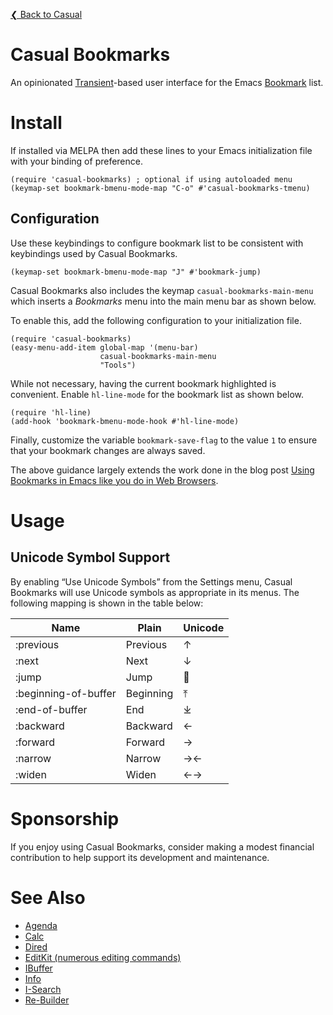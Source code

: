 [[../README.org][❮ Back to Casual]]

* Casual Bookmarks
An opinionated [[https://github.com/magit/transient][Transient]]-based user interface for the Emacs [[https://www.gnu.org/software/emacs/manual/html_node/emacs/Bookmarks.html][Bookmark]] list.

[[file:images/casual-bookmarks-screenshot.png]]

* Install
If installed via MELPA then add these lines to your Emacs initialization file with your binding of preference. 
#+begin_src elisp :lexical no
  (require 'casual-bookmarks) ; optional if using autoloaded menu
  (keymap-set bookmark-bmenu-mode-map "C-o" #'casual-bookmarks-tmenu)
#+end_src

** Configuration
Use these keybindings to configure bookmark list to be consistent with keybindings used by Casual Bookmarks.

#+begin_src elisp :lexical no
  (keymap-set bookmark-bmenu-mode-map "J" #'bookmark-jump)
#+end_src

Casual Bookmarks also includes the keymap ~casual-bookmarks-main-menu~ which inserts a /Bookmarks/ menu into the main menu bar as shown below.

[[file:images/bookmarks-main-menu.png]]

To enable this, add the following configuration to your initialization file.

#+begin_src elisp :lexical no
  (require 'casual-bookmarks)
  (easy-menu-add-item global-map '(menu-bar)
                      casual-bookmarks-main-menu
                      "Tools")
#+end_src

While not necessary, having the current bookmark highlighted is convenient. Enable  ~hl-line-mode~ for the bookmark list as shown below.

#+begin_src elisp :lexical no
  (require 'hl-line)
  (add-hook 'bookmark-bmenu-mode-hook #'hl-line-mode)
#+end_src

Finally, customize the variable ~bookmark-save-flag~ to the value ~1~ to ensure that your bookmark changes are always saved.

The above guidance largely extends the work done in the blog post [[http://yummymelon.com/devnull/using-bookmarks-in-emacs-like-you-do-in-web-browsers.html][Using Bookmarks in Emacs like you do in Web Browsers]]. 

* Usage

** Unicode Symbol Support
[[file:images/casual-bookmarks-unicode-screenshot.png]]

By enabling “Use Unicode Symbols” from the Settings menu, Casual Bookmarks will use Unicode symbols as appropriate in its menus. The following mapping is shown in the table below:

| Name                 | Plain     | Unicode |
|----------------------+-----------+---------|
| :previous            | Previous  | ↑       |
| :next                | Next      | ↓       |
| :jump                | Jump      | 🚀     |
| :beginning-of-buffer | Beginning | ⤒      |
| :end-of-buffer       | End       | ⤓      |
| :backward            | Backward  | ←       |
| :forward             | Forward   | →       |
| :narrow              | Narrow    | →←      |
| :widen               | Widen     | ←→      |

* Sponsorship
If you enjoy using Casual Bookmarks, consider making a modest financial contribution to help support its development and maintenance.

[[https://www.buymeacoffee.com/kickingvegas][file:images/default-yellow.png]]

* See Also
- [[file:agenda.org][Agenda]]
- [[file:calc.org][Calc]]
- [[file:dired.org][Dired]]
- [[file:editkit.org][EditKit (numerous editing commands)]]
- [[file:ibuffer.org][IBuffer]]
- [[file:info.org][Info]]
- [[file:isearch.org][I-Search]]
- [[file:re-builder.org][Re-Builder]]


